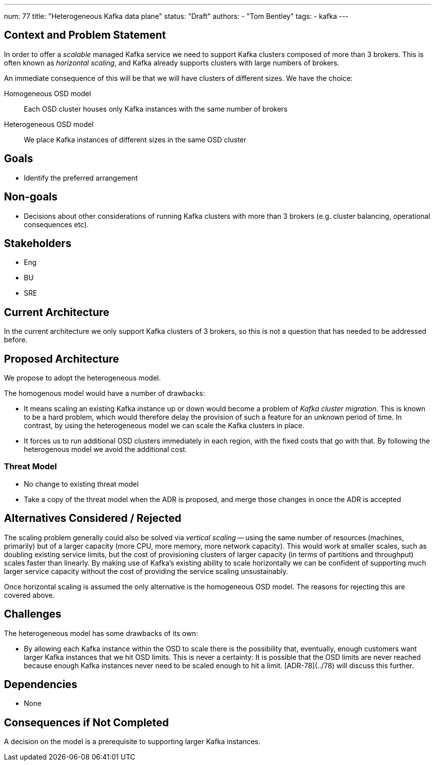 ---
num: 77
title: "Heterogeneous Kafka data plane"
status: "Draft"
authors:
  - "Tom Bentley"
tags:
  - kafka
---

## Context and Problem Statement

In order to offer a _scalable_ managed Kafka service we need to support Kafka clusters composed of more than 3 brokers.
This is often known as _horizontal scaling_, and Kafka already supports clusters with large numbers of brokers. 

An immediate consequence of this will be that we will have clusters of different sizes.
We have the choice:

Homogeneous OSD model:: Each OSD cluster houses only Kafka instances with the same number of brokers
Heterogeneous OSD model:: We place Kafka instances of different sizes in the same OSD cluster

## Goals

* Identify the preferred arrangement

## Non-goals

* Decisions about other considerations of running Kafka clusters with more than 3 brokers (e.g. cluster balancing, operational consequences etc).

## Stakeholders
* Eng
* BU
* SRE

## Current Architecture

In the current architecture we only support Kafka clusters of 3 brokers, so this is not a question that has needed to be addressed before.

## Proposed Architecture

We propose to adopt the heterogeneous model.

The homogenous model would have a number of drawbacks:

* It means scaling an existing Kafka instance up or down would become a problem of _Kafka cluster migration_.
This is known to be a hard problem, which would therefore delay the provision of such a feature for an unknown period of time. In contrast, by using the heterogeneous model we can scale the Kafka clusters in place. 
* It forces us to run additional OSD clusters immediately in each region, with the fixed costs that go with that. By following the heterogenous model we avoid the additional cost.

### Threat Model

* No change to existing threat model

* Take a copy of the threat model when the ADR is proposed, and merge those changes in once the ADR is accepted

## Alternatives Considered / Rejected

The scaling problem generally could also be solved via _vertical scaling_ -- using the same number of resources (machines, primarily) but of a larger capacity (more CPU, more memory, more network capacity). This would work at smaller scales, such as doubling existing service limits, but the cost of provisioning clusters of larger capacity (in terms of partitions and throughput) scales faster than linearly. 
By making use of Kafka's existing ability to scale horizontally we can be confident of supporting much larger service capacity without the cost of providing the service scaling unsustainably.

Once horizontal scaling is assumed the only alternative is the homogeneous OSD model.
The reasons for rejecting this are covered above.

## Challenges

The heterogeneous model has some drawbacks of its own:

* By allowing each Kafka instance within the OSD to scale there is the possibility that, eventually, enough customers want larger Kafka instances that we hit OSD limits.
This is never a certainty: It is possible that the OSD limits are never reached because enough Kafka instances never need to be scaled enough to hit a limit. [ADR-78](../78) will discuss this further.

## Dependencies

* None

## Consequences if Not Completed

A decision on the model is a prerequisite to supporting larger Kafka instances.